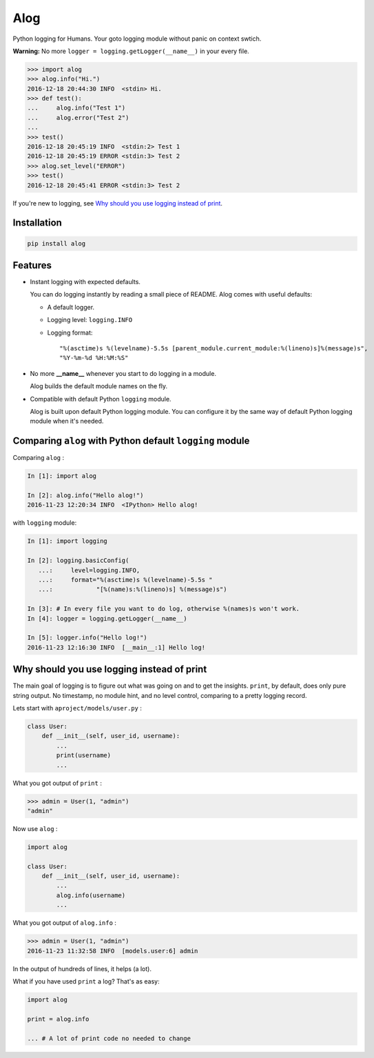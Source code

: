 Alog
====

.. image:: https://travis-ci.org/keitheis/alog.svg?branch=master
  :target: https://travis-ci.org/keitheis/alog

.. image:: https://codecov.io/gh/keitheis/alog/branch/master/graph/badge.svg
  :target: https://codecov.io/gh/keitheis/alog

.. image:: http://img.shields.io/pypi/v/alog.svg?style=flat
   :target: https://pypi.python.org/pypi/alog

Python logging for Humans. Your goto logging module without panic on context 
swtich.

**Warning:** No more ``logger = logging.getLogger(__name__)`` in your every file.

.. code-block:: python

  >>> import alog
  >>> alog.info("Hi.")
  2016-12-18 20:44:30 INFO  <stdin> Hi.
  >>> def test():
  ...     alog.info("Test 1")
  ...     alog.error("Test 2")
  ...
  >>> test()
  2016-12-18 20:45:19 INFO  <stdin:2> Test 1
  2016-12-18 20:45:19 ERROR <stdin:3> Test 2
  >>> alog.set_level("ERROR")
  >>> test()
  2016-12-18 20:45:41 ERROR <stdin:3> Test 2

If you're new to logging, see `Why should you use logging instead of print`_.

Installation
------------

.. code-block::

  pip install alog

Features 
--------

- Instant logging with expected defaults.

  You can do logging instantly by reading a small piece of README.
  Alog comes with useful defaults:

  - A default logger.
  - Logging level: ``logging.INFO``
  - Logging format::

    "%(asctime)s %(levelname)-5.5s [parent_module.current_module:%(lineno)s]%(message)s",
    "%Y-%m-%d %H:%M:%S"

- No more **__name__** whenever you start to do logging in a module.

  Alog builds the default module names on the fly. 

- Compatible with default Python ``logging`` module.

  Alog is built upon default Python logging module. You can configure it by
  the same way of default Python logging module when it's needed.


Comparing ``alog`` with Python default ``logging`` module
---------------------------------------------------------

Comparing ``alog`` :

.. code-block:: python

    In [1]: import alog

    In [2]: alog.info("Hello alog!")
    2016-11-23 12:20:34 INFO  <IPython> Hello alog!

with ``logging`` module:

.. code-block:: python

    In [1]: import logging

    In [2]: logging.basicConfig(
       ...:     level=logging.INFO,
       ...:     format="%(asctime)s %(levelname)-5.5s "
       ...:            "[%(name)s:%(lineno)s] %(message)s")

    In [3]: # In every file you want to do log, otherwise %(names)s won't work.
    In [4]: logger = logging.getLogger(__name__)

    In [5]: logger.info("Hello log!")
    2016-11-23 12:16:30 INFO  [__main__:1] Hello log!


Why should you use logging instead of print
-------------------------------------------

The main goal of logging is to figure out what was going on and to get the
insights. ``print``, by default, does only pure string output. No timestamp, no
module hint, and no level control, comparing to a pretty logging record.

Lets start with ``aproject/models/user.py`` :

.. code-block:: python

  class User:
      def __init__(self, user_id, username):
          ...
          print(username)
          ...

What you got output of ``print`` :

.. code-block:: python

  >>> admin = User(1, "admin")
  "admin"


Now use ``alog`` :

.. code-block:: python

  import alog

  class User:
      def __init__(self, user_id, username):
          ...
          alog.info(username)
          ...

What you got output of ``alog.info`` :

.. code-block:: python

  >>> admin = User(1, "admin")
  2016-11-23 11:32:58 INFO  [models.user:6] admin

In the output of hundreds of lines, it helps (a lot).

What if you have used ``print`` a log? That's as easy:

.. code-block:: python

  import alog

  print = alog.info

  ... # A lot of print code no needed to change
